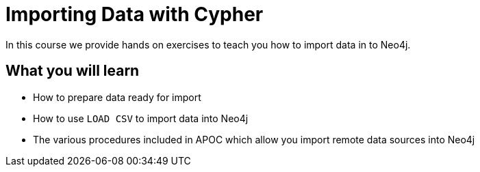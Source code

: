 = Importing Data with Cypher
:categories: cypher:7

In this course we provide hands on exercises to teach you how to import data in to Neo4j.

== What you will learn

* How to prepare data ready for import
* How to use `LOAD CSV` to import data into Neo4j
* The various procedures included in APOC which allow you import remote data sources into Neo4j